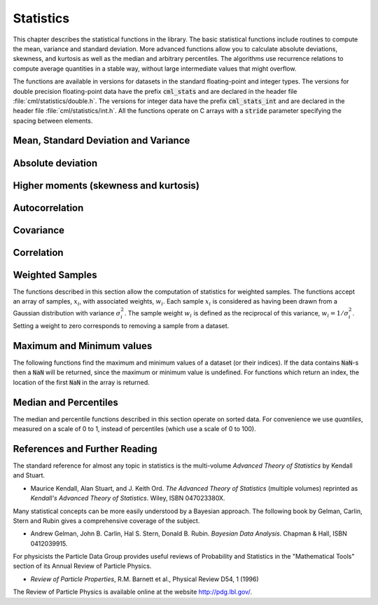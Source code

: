 .. index::
   single: statistics
   single: mean
   single: standard deviation
   single: variance
   single: estimated standard deviation
   single: estimated variance
   single: t-test
   single: range
   single: min
   single: max

**********
Statistics
**********

This chapter describes the statistical functions in the library.  The
basic statistical functions include routines to compute the mean,
variance and standard deviation.  More advanced functions allow you to
calculate absolute deviations, skewness, and kurtosis as well as the
median and arbitrary percentiles.  The algorithms use recurrence
relations to compute average quantities in a stable way, without large
intermediate values that might overflow.

The functions are available in versions for datasets in the standard
floating-point and integer types.  The versions for double precision
floating-point data have the prefix :code:`cml_stats` and are declared in
the header file :file:`cml/statistics/double.h`.  The versions for integer
data have the prefix :code:`cml_stats_int` and are declared in the header
file :file:`cml/statistics/int.h`.   All the functions operate on C
arrays with a :code:`stride` parameter specifying the spacing between
elements.

Mean, Standard Deviation and Variance
=====================================

.. function:: double cml_stats_mean (const double data[], size_t stride, size_t n)

   This function returns the arithmetic mean of :data:`data`, a dataset of
   length :data:`n` with stride :data:`stride`.  The arithmetic mean, or
   *sample mean*, is denoted by :math:`\Hat\mu` and defined as,

   .. math:: \Hat\mu = {1 \over N} \sum x_i

   where :math:`x_i` are the elements of the dataset :data:`data`.  For
   samples drawn from a gaussian distribution the variance of
   :math:`\Hat\mu` is :math:`\sigma^2 / N`.

.. function:: double cml_stats_variance (const double data[], size_t stride, size_t n)

   This function returns the estimated, or *sample*, variance of
   :data:`data`, a dataset of length :data:`n` with stride :data:`stride`.  The
   estimated variance is denoted by :math:`\Hat\sigma^2` and is defined by,

   .. only:: not texinfo

      .. math:: {\Hat\sigma}^2 = {1 \over (N-1)} \sum (x_i - {\Hat\mu})^2

   .. only:: texinfo

      ::

         \Hat\sigma^2 = (1/(N-1)) \sum (x_i - \Hat\mu)^2

   where :math:`x_i` are the elements of the dataset :data:`data`.  Note that
   the normalization factor of :math:`1/(N-1)` results from the derivation
   of :math:`\Hat\sigma^2` as an unbiased estimator of the population
   variance :math:`\sigma^2`.  For samples drawn from a Gaussian distribution
   the variance of :math:`\Hat\sigma^2` itself is :math:`2 \sigma^4 / N`.

   This function computes the mean via a call to :func:`cml_stats_mean`.  If
   you have already computed the mean then you can pass it directly to
   :func:`cml_stats_variance_m`.

.. function:: double cml_stats_variance_m (const double data[], size_t stride, size_t n, double mean)

   This function returns the sample variance of :data:`data` relative to the
   given value of :data:`mean`.  The function is computed with :math:`\Hat\mu`
   replaced by the value of :data:`mean` that you supply,

   .. only:: not texinfo

      .. math:: {\Hat\sigma}^2 = {1 \over (N-1)} \sum (x_i - mean)^2

   .. only:: texinfo

      ::

         \Hat\sigma^2 = (1/(N-1)) \sum (x_i - mean)^2

.. function:: double cml_stats_sd (const double data[], size_t stride, size_t n)
              double cml_stats_sd_m (const double data[], size_t stride, size_t n, double mean)

   The standard deviation is defined as the square root of the variance.
   These functions return the square root of the corresponding variance
   functions above.

.. function:: double cml_stats_tss (const double data[], size_t stride, size_t n)
              double cml_stats_tss_m (const double data[], size_t stride, size_t n, double mean)

   These functions return the total sum of squares (TSS) of :data:`data` about
   the mean.  For :func:`cml_stats_tss_m` the user-supplied value of
   :data:`mean` is used, and for :func:`cml_stats_tss` it is computed using
   :func:`cml_stats_mean`.

   .. only:: not texinfo

      .. math:: {\rm TSS} = \sum (x_i - mean)^2

   .. only:: texinfo

      ::

         TSS =  \sum (x_i - mean)^2

.. function:: double cml_stats_variance_with_fixed_mean (const double data[], size_t stride, size_t n, double mean)

   This function computes an unbiased estimate of the variance of
   :data:`data` when the population mean :data:`mean` of the underlying
   distribution is known *a priori*.  In this case the estimator for
   the variance uses the factor :math:`1/N` and the sample mean
   :math:`\Hat\mu` is replaced by the known population mean :math:`\mu`,

   .. only:: not texinfo

      .. math:: {\Hat\sigma}^2 = {1 \over N} \sum (x_i - \mu)^2

   .. only:: texinfo

      ::

         \Hat\sigma^2 = (1/N) \sum (x_i - \mu)^2

.. function:: double cml_stats_sd_with_fixed_mean (const double data[], size_t stride, size_t n, double mean)

   This function calculates the standard deviation of :data:`data` for a
   fixed population mean :data:`mean`.  The result is the square root of the
   corresponding variance function.

Absolute deviation
==================

.. function:: double cml_stats_absdev (const double data[], size_t stride, size_t n)

   This function computes the absolute deviation from the mean of
   :data:`data`, a dataset of length :data:`n` with stride :data:`stride`.  The
   absolute deviation from the mean is defined as,

   .. only:: not texinfo

      .. math:: absdev  = {1 \over N} \sum |x_i - {\Hat\mu}|

   .. only:: texinfo

      ::

         absdev  = (1/N) \sum |x_i - \Hat\mu|

   where :math:`x_i` are the elements of the dataset :data:`data`.  The
   absolute deviation from the mean provides a more robust measure of the
   width of a distribution than the variance.  This function computes the
   mean of :data:`data` via a call to :func:`cml_stats_mean`.

.. function:: double cml_stats_absdev_m (const double data[], size_t stride, size_t n, double mean)

   This function computes the absolute deviation of the dataset :data:`data`
   relative to the given value of :data:`mean`,

   .. only:: not texinfo

      .. math:: absdev  = {1 \over N} \sum |x_i - mean|

   .. only:: texinfo

      ::

         absdev  = (1/N) \sum |x_i - mean|

   This function is useful if you have already computed the mean of
   :data:`data` (and want to avoid recomputing it), or wish to calculate the
   absolute deviation relative to another value (such as zero, or the
   median).

.. index:: skewness, kurtosis

Higher moments (skewness and kurtosis)
======================================

.. function:: double cml_stats_skew (const double data[], size_t stride, size_t n)

   This function computes the skewness of :data:`data`, a dataset of length
   :data:`n` with stride :data:`stride`.  The skewness is defined as,

   .. only:: not texinfo

      .. math::

         skew = {1 \over N} \sum
          {\left( x_i - {\Hat\mu} \over {\Hat\sigma} \right)}^3

   .. only:: texinfo

      ::

         skew = (1/N) \sum ((x_i - \Hat\mu)/\Hat\sigma)^3

   where :math:`x_i` are the elements of the dataset :data:`data`.  The skewness
   measures the asymmetry of the tails of a distribution.

   The function computes the mean and estimated standard deviation of
   :data:`data` via calls to :func:`cml_stats_mean` and :func:`cml_stats_sd`.

.. function:: double cml_stats_skew_m_sd (const double data[], size_t stride, size_t n, double mean, double sd)

   This function computes the skewness of the dataset :data:`data` using the
   given values of the mean :data:`mean` and standard deviation :data:`sd`,

   .. only:: not texinfo

      .. math:: skew = {1 \over N} \sum {\left( x_i - mean \over sd \right)}^3

   .. only:: texinfo

      ::

         skew = (1/N) \sum ((x_i - mean)/sd)^3

   These functions are useful if you have already computed the mean and
   standard deviation of :data:`data` and want to avoid recomputing them.

.. function:: double cml_stats_kurtosis (const double data[], size_t stride, size_t n)

   This function computes the kurtosis of :data:`data`, a dataset of length
   :data:`n` with stride :data:`stride`.  The kurtosis is defined as,

   .. only:: not texinfo

      .. math::

         kurtosis = \left( {1 \over N} \sum
          {\left(x_i - {\Hat\mu} \over {\Hat\sigma} \right)}^4
          \right)
          - 3

   .. only:: texinfo

      ::

         kurtosis = ((1/N) \sum ((x_i - \Hat\mu)/\Hat\sigma)^4)  - 3

   The kurtosis measures how sharply peaked a distribution is, relative to
   its width.  The kurtosis is normalized to zero for a Gaussian
   distribution.

.. function:: double cml_stats_kurtosis_m_sd (const double data[], size_t stride, size_t n, double mean, double sd)

   This function computes the kurtosis of the dataset :data:`data` using the
   given values of the mean :data:`mean` and standard deviation :data:`sd`,

   .. only:: not texinfo

      .. math::

         kurtosis = {1 \over N}
           \left( \sum {\left(x_i - mean \over sd \right)}^4 \right)
           - 3

   .. only:: texinfo

      ::

         kurtosis = ((1/N) \sum ((x_i - mean)/sd)^4) - 3

   This function is useful if you have already computed the mean and
   standard deviation of :data:`data` and want to avoid recomputing them.

Autocorrelation
===============

.. function:: double cml_stats_lag1_autocorrelation (const double data[], const size_t stride, const size_t n)

   This function computes the lag-1 autocorrelation of the dataset :data:`data`.

   .. only:: not texinfo

      .. math::

         a_1 = {\sum_{i = 2}^{n} (x_{i} - \Hat\mu) (x_{i-1} - \Hat\mu)
         \over
         \sum_{i = 1}^{n} (x_{i} - \Hat\mu) (x_{i} - \Hat\mu)}

   .. only:: texinfo

      ::

         a_1 = {\sum_{i = 2}^{n} (x_{i} - \Hat\mu) (x_{i-1} - \Hat\mu)
                \over
                \sum_{i = 1}^{n} (x_{i} - \Hat\mu) (x_{i} - \Hat\mu)}

.. function:: double cml_stats_lag1_autocorrelation_m (const double data[], const size_t stride, const size_t n, const double mean)

   This function computes the lag-1 autocorrelation of the dataset
   :data:`data` using the given value of the mean :data:`mean`.

.. index::
   single: covariance, of two datasets

Covariance
==========

.. function:: double cml_stats_covariance (const double data1[], const size_t stride1, const double data2[], const size_t stride2, const size_t n)

   This function computes the covariance of the datasets :data:`data1` and
   :data:`data2` which must both be of the same length :data:`n`.

   .. only:: not texinfo

      .. math:: covar = {1 \over (n - 1)} \sum_{i = 1}^{n} (x_{i} - \Hat x) (y_{i} - \Hat y)

   .. only:: texinfo

      ::

         covar = (1/(n - 1)) \sum_{i = 1}^{n} (x_i - \Hat x) (y_i - \Hat y)

.. function:: double cml_stats_covariance_m (const double data1[], const size_t stride1, const double data2[], const size_t stride2, const size_t n, const double mean1, const double mean2)

   This function computes the covariance of the datasets :data:`data1` and
   :data:`data2` using the given values of the means, :data:`mean1` and
   :data:`mean2`.  This is useful if you have already computed the means of
   :data:`data1` and :data:`data2` and want to avoid recomputing them.

.. index::
   single: correlation, of two datasets

Correlation
===========

.. function:: double cml_stats_correlation (const double data1[], const size_t stride1, const double data2[], const size_t stride2, const size_t n)

   This function efficiently computes the Pearson correlation coefficient
   between the datasets :data:`data1` and :data:`data2` which must both be of
   the same length :data:`n`.

   .. only:: not texinfo

      .. math::

         r = {cov(x, y) \over \Hat\sigma_x \Hat\sigma_y} =
         {{1 \over n-1} \sum (x_i - \Hat x) (y_i - \Hat y)
         \over
         \sqrt{{1 \over n-1} \sum (x_i - {\Hat x})^2}
         \sqrt{{1 \over n-1} \sum (y_i - {\Hat y})^2}
         }

   .. only:: texinfo

      ::

         r = cov(x, y) / (\Hat\sigma_x \Hat\sigma_y)
           = {1/(n-1) \sum (x_i - \Hat x) (y_i - \Hat y)
              \over
              \sqrt{1/(n-1) \sum (x_i - \Hat x)^2} \sqrt{1/(n-1) \sum (y_i - \Hat y)^2}
             }

.. function:: double cml_stats_spearman (const double data1[], const size_t stride1, const double data2[], const size_t stride2, const size_t n, double work[])

   This function computes the Spearman rank correlation coefficient between
   the datasets :data:`data1` and :data:`data2` which must both be of the same
   length :data:`n`. Additional workspace of size 2 * :data:`n` is required in
   :data:`work`. The Spearman rank correlation between vectors :math:`x` and
   :math:`y` is equivalent to the Pearson correlation between the ranked
   vectors :math:`x_R` and :math:`y_R`, where ranks are defined to be the
   average of the positions of an element in the ascending order of the values.

Weighted Samples
================

The functions described in this section allow the computation of
statistics for weighted samples.  The functions accept an array of
samples, :math:`x_i`, with associated weights, :math:`w_i`.  Each sample
:math:`x_i` is considered as having been drawn from a Gaussian
distribution with variance :math:`\sigma_i^2`.  The sample weight
:math:`w_i` is defined as the reciprocal of this variance, :math:`w_i = 1/\sigma_i^2`.
Setting a weight to zero corresponds to removing a sample from a dataset.

.. function:: double cml_stats_wmean (const double w[], size_t wstride, const double data[], size_t stride, size_t n)

   This function returns the weighted mean of the dataset :data:`data` with
   stride :data:`stride` and length :data:`n`, using the set of weights :data:`w`
   with stride :data:`wstride` and length :data:`n`.  The weighted mean is defined as,

   .. only:: not texinfo

      .. math:: {\Hat\mu} = {{\sum w_i x_i} \over {\sum w_i}}

   .. only:: texinfo

      ::

         \Hat\mu = (\sum w_i x_i) / (\sum w_i)

.. function:: double cml_stats_wvariance (const double w[], size_t wstride, const double data[], size_t stride, size_t n)

   This function returns the estimated variance of the dataset :data:`data`
   with stride :data:`stride` and length :data:`n`, using the set of weights
   :data:`w` with stride :data:`wstride` and length :data:`n`.  The estimated
   variance of a weighted dataset is calculated as,

   .. only:: not texinfo

      .. math::

         \Hat\sigma^2 = {{\sum w_i} \over {(\sum w_i)^2 - \sum (w_i^2)}}
                         \sum w_i (x_i - \Hat\mu)^2

   .. only:: texinfo

      ::

         \Hat\sigma^2 = ((\sum w_i)/((\sum w_i)^2 - \sum (w_i^2)))
                         \sum w_i (x_i - \Hat\mu)^2

   Note that this expression reduces to an unweighted variance with the
   familiar :math:`1/(N-1)` factor when there are :math:`N` equal non-zero
   weights.

.. function:: double cml_stats_wvariance_m (const double w[], size_t wstride, const double data[], size_t stride, size_t n, double wmean)

   This function returns the estimated variance of the weighted dataset
   :data:`data` using the given weighted mean :data:`wmean`.

.. function:: double cml_stats_wsd (const double w[], size_t wstride, const double data[], size_t stride, size_t n)

   The standard deviation is defined as the square root of the variance.
   This function returns the square root of the corresponding variance
   function :func:`cml_stats_wvariance` above.

.. function:: double cml_stats_wsd_m (const double w[], size_t wstride, const double data[], size_t stride, size_t n, double wmean)

   This function returns the square root of the corresponding variance
   function :func:`cml_stats_wvariance_m` above.

.. function:: double cml_stats_wvariance_with_fixed_mean (const double w[], size_t wstride, const double data[], size_t stride, size_t n, const double mean)

   This function computes an unbiased estimate of the variance of the weighted
   dataset :data:`data` when the population mean :data:`mean` of the underlying
   distribution is known *a priori*.  In this case the estimator for
   the variance replaces the sample mean :math:`\Hat\mu` by the known
   population mean :math:`\mu`,

   .. only:: not texinfo

      .. math:: \Hat\sigma^2 = {{\sum w_i (x_i - \mu)^2} \over {\sum w_i}}

   .. only:: texinfo

      ::

         \Hat\sigma^2 = (\sum w_i (x_i - \mu)^2) / (\sum w_i)

.. function:: double cml_stats_wsd_with_fixed_mean (const double w[], size_t wstride, const double data[], size_t stride, size_t n, const double mean)

   The standard deviation is defined as the square root of the variance.
   This function returns the square root of the corresponding variance
   function above.

.. function:: double cml_stats_wtss (const double w[], const size_t wstride, const double data[], size_t stride, size_t n)
              double cml_stats_wtss_m (const double w[], const size_t wstride, const double data[], size_t stride, size_t n, double wmean)

   These functions return the weighted total sum of squares (TSS) of
   :data:`data` about the weighted mean.  For :func:`cml_stats_wtss_m` the
   user-supplied value of :data:`wmean` is used, and for :func:`cml_stats_wtss`
   it is computed using :func:`cml_stats_wmean`.

   .. only:: not texinfo

      .. math:: {\rm TSS} = \sum w_i (x_i - wmean)^2

   .. only:: texinfo

      ::

         TSS =  \sum w_i (x_i - wmean)^2

.. function:: double cml_stats_wabsdev (const double w[], size_t wstride, const double data[], size_t stride, size_t n)

   This function computes the weighted absolute deviation from the weighted
   mean of :data:`data`.  The absolute deviation from the mean is defined as,

   .. only:: not texinfo

      .. math:: absdev = {{\sum w_i |x_i - \Hat\mu|} \over {\sum w_i}}

   .. only:: texinfo

      ::

         absdev = (\sum w_i |x_i - \Hat\mu|) / (\sum w_i)

.. function:: double cml_stats_wabsdev_m (const double w[], size_t wstride, const double data[], size_t stride, size_t n, double wmean)

   This function computes the absolute deviation of the weighted dataset
   :data:`data` about the given weighted mean :data:`wmean`.

.. function:: double cml_stats_wskew (const double w[], size_t wstride, const double data[], size_t stride, size_t n)

   This function computes the weighted skewness of the dataset :data:`data`.

   .. only:: not texinfo

      .. math:: skew = {{\sum w_i ((x_i - {\Hat x})/{\Hat \sigma})^3} \over {\sum w_i}}

   .. only:: texinfo

      ::

         skew = (\sum w_i ((x_i - \Hat x)/\Hat \sigma)^3) / (\sum w_i)

.. function:: double cml_stats_wskew_m_sd (const double w[], size_t wstride, const double data[], size_t stride, size_t n, double wmean, double wsd)

   This function computes the weighted skewness of the dataset :data:`data`
   using the given values of the weighted mean and weighted standard
   deviation, :data:`wmean` and :data:`wsd`.

.. function:: double cml_stats_wkurtosis (const double w[], size_t wstride, const double data[], size_t stride, size_t n)

   This function computes the weighted kurtosis of the dataset :data:`data`.

   .. only:: not texinfo

      .. math:: kurtosis = {{\sum w_i ((x_i - {\Hat x})/{\Hat \sigma})^4} \over {\sum w_i}} - 3

   .. only:: texinfo

      ::

         kurtosis = ((\sum w_i ((x_i - \Hat x)/\Hat \sigma)^4) / (\sum w_i)) - 3

.. function:: double cml_stats_wkurtosis_m_sd (const double w[], size_t wstride, const double data[], size_t stride, size_t n, double wmean, double wsd)

   This function computes the weighted kurtosis of the dataset :data:`data`
   using the given values of the weighted mean and weighted standard
   deviation, :data:`wmean` and :data:`wsd`.

Maximum and Minimum values
==========================

The following functions find the maximum and minimum values of a
dataset (or their indices).  If the data contains :code:`NaN`-s then a
:code:`NaN` will be returned, since the maximum or minimum value is
undefined.  For functions which return an index, the location of the
first :code:`NaN` in the array is returned.

.. function:: double cml_stats_max (const double data[], size_t stride, size_t n)

   This function returns the maximum value in :data:`data`, a dataset of
   length :data:`n` with stride :data:`stride`.  The maximum value is defined
   as the value of the element :math:`x_i` which satisfies :math:`x_i \ge x_j`
   for all :math:`j`.

   If you want instead to find the element with the largest absolute
   magnitude you will need to apply :func:`fabs` or :func:`abs` to your data
   before calling this function.

.. function:: double cml_stats_min (const double data[], size_t stride, size_t n)

   This function returns the minimum value in :data:`data`, a dataset of
   length :data:`n` with stride :data:`stride`.  The minimum value is defined
   as the value of the element :math:`x_i` which satisfies :math:`x_i \le x_j`
   for all :math:`j`.

   If you want instead to find the element with the smallest absolute
   magnitude you will need to apply :func:`fabs` or :func:`abs` to your data
   before calling this function.

.. function:: void cml_stats_minmax (double * min, double * max, const double data[], size_t stride, size_t n)

   This function finds both the minimum and maximum values :data:`min`,
   :data:`max` in :data:`data` in a single pass.

.. function:: size_t cml_stats_max_index (const double data[], size_t stride, size_t n)

   This function returns the index of the maximum value in :data:`data`, a
   dataset of length :data:`n` with stride :data:`stride`.  The maximum value is
   defined as the value of the element :math:`x_i` which satisfies
   :math:`x_i \ge x_j`
   for all :math:`j`.  When there are several equal maximum
   elements then the first one is chosen.

.. function:: size_t cml_stats_min_index (const double data[], size_t stride, size_t n)

   This function returns the index of the minimum value in :data:`data`, a
   dataset of length :data:`n` with stride :data:`stride`.  The minimum value
   is defined as the value of the element :math:`x_i` which satisfies
   :math:`x_i \ge x_j`
   for all :math:`j`.  When there are several equal
   minimum elements then the first one is chosen.

.. function:: void cml_stats_minmax_index (size_t * min_index, size_t * max_index, const double data[], size_t stride, size_t n)

   This function returns the indexes :data:`min_index`, :data:`max_index` of
   the minimum and maximum values in :data:`data` in a single pass.

Median and Percentiles
======================

The median and percentile functions described in this section operate on
sorted data.  For convenience we use *quantiles*, measured on a scale
of 0 to 1, instead of percentiles (which use a scale of 0 to 100).

.. function:: double cml_stats_median_from_sorted_data (const double sorted_data[], size_t stride, size_t n)

   This function returns the median value of :data:`sorted_data`, a dataset
   of length :data:`n` with stride :data:`stride`.  The elements of the array
   must be in ascending numerical order.  There are no checks to see
   whether the data are sorted, so the function :func:`cml_sort` should
   always be used first.

   When the dataset has an odd number of elements the median is the value
   of element :math:`(n-1)/2`.  When the dataset has an even number of
   elements the median is the mean of the two nearest middle values,
   elements :math:`(n-1)/2` and :math:`n/2`.  Since the algorithm for
   computing the median involves interpolation this function always returns
   a floating-point number, even for integer data types.

.. function:: double cml_stats_quantile_from_sorted_data (const double sorted_data[], size_t stride, size_t n, double f)

   This function returns a quantile value of :data:`sorted_data`, a
   double-precision array of length :data:`n` with stride :data:`stride`.  The
   elements of the array must be in ascending numerical order.  The
   quantile is determined by the :data:`f`, a fraction between 0 and 1.  For
   example, to compute the value of the 75th percentile :data:`f` should have
   the value 0.75.

   There are no checks to see whether the data are sorted, so the function
   :func:`cml_sort` should always be used first.

   The quantile is found by interpolation, using the formula

   .. only:: not texinfo

      .. math:: \hbox{quantile} = (1 - \delta) x_i + \delta x_{i+1}

   .. only:: texinfo

      ::

         quantile = (1 - \delta) x_i + \delta x_{i+1}

   where :math:`i` is :code:`floor((n - 1)f)` and :math:`\delta` is
   :math:`(n-1)f - i`.

   Thus the minimum value of the array (:code:`data[0*stride]`) is given by
   :data:`f` equal to zero, the maximum value (:code:`data[(n-1)*stride]`) is
   given by :data:`f` equal to one and the median value is given by :data:`f`
   equal to 0.5.  Since the algorithm for computing quantiles involves
   interpolation this function always returns a floating-point number, even
   for integer data types.

References and Further Reading
==============================

The standard reference for almost any topic in statistics is the
multi-volume *Advanced Theory of Statistics* by Kendall and Stuart.

* Maurice Kendall, Alan Stuart, and J. Keith Ord.
  *The Advanced Theory of Statistics* (multiple volumes)
  reprinted as *Kendall's Advanced Theory of Statistics*.
  Wiley, ISBN 047023380X.

Many statistical concepts can be more easily understood by a Bayesian
approach.  The following book by Gelman, Carlin, Stern and Rubin gives a
comprehensive coverage of the subject.

* Andrew Gelman, John B. Carlin, Hal S. Stern, Donald B. Rubin.
  *Bayesian Data Analysis*.
  Chapman & Hall, ISBN 0412039915.

For physicists the Particle Data Group provides useful reviews of
Probability and Statistics in the "Mathematical Tools" section of its
Annual Review of Particle Physics.

* *Review of Particle Properties*,
  R.M. Barnett et al., Physical Review D54, 1 (1996)

The Review of Particle Physics is available online at
the website http://pdg.lbl.gov/.

